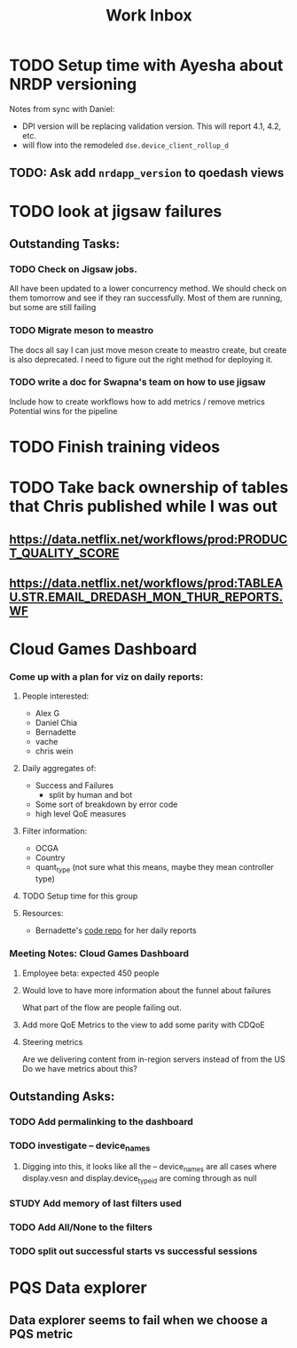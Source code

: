 :PROPERTIES:
:ID:       366d26fc-285b-4d47-94f5-a25429a06e53
:END:
#+title: Work Inbox
#+filetags: project

* TODO Setup time with Ayesha about NRDP versioning
Notes from sync with Daniel:
- DPI version will be replacing validation version.  This will report 4.1, 4.2, etc.
- will flow into the remodeled =dse.device_client_rollup_d=
** TODO: Ask add =nrdapp_version= to qoedash views


* TODO look at jigsaw failures
SCHEDULED: <2023-05-02 Tue>
** Outstanding Tasks:
*** TODO Check on Jigsaw jobs.
DEADLINE: <2023-05-03 Wed>
All have been updated to a lower concurrency method.  We should check on them tomorrow and see if they ran successfully.
Most of them are running, but some are still failing
*** TODO Migrate meson to meastro
The docs all say I can just move meson create to meastro create, but create is also deprecated.  I need to figure out the right method for deploying it.
*** TODO write a doc for Swapna's team on how to use jigsaw
Include how to create workflows
how to add metrics / remove metrics
Potential wins for the pipeline

* TODO Finish training videos
DEADLINE: <2023-05-03 Wed>

* TODO Take back ownership of tables that Chris published while I was out
DEADLINE: <2023-05-18 Thu>
** https://data.netflix.net/workflows/prod:PRODUCT_QUALITY_SCORE
** https://data.netflix.net/workflows/prod:TABLEAU.STR.EMAIL_DREDASH_MON_THUR_REPORTS.WF
* Cloud Games Dashboard
*** Come up with a plan for viz on daily reports:
**** People interested:
- Alex G
- Daniel Chia
- Bernadette
- vache
- chris wein

**** Daily aggregates of:
- Success and Failures
  - split by human and bot
- Some sort of breakdown by error code
- high level QoE measures

**** Filter information:
- OCGA
- Country
- quant_type (not sure what this means, maybe they mean controller type)

**** TODO Setup time for this group

**** Resources:
- Bernadette's [[https://stash.corp.netflix.com/projects/GDE/repos/cloud-games-beta-report/browse][code repo]] for her daily reports
*** Meeting Notes:  Cloud Games Dashboard
**** Employee beta: expected 450 people
**** Would love to have more information about the funnel about failures
What part of the flow are people failing out.
**** Add more QoE Metrics to the view to add some parity with CDQoE
**** Steering metrics
Are we delivering content from in-region servers instead of from the US
Do we have metrics about this?
** Outstanding Asks:
*** TODO Add permalinking to the dashboard
*** TODO investigate -- device_names
SCHEDULED: <2023-05-19 Fri>
**** Digging into this, it looks like all the -- device_names are all cases where display.vesn and display.device_type_id are coming through as null
*** STUDY Add memory of last filters used
*** TODO Add All/None to the filters
*** TODO split out successful starts vs successful sessions

* PQS Data explorer
** Data explorer seems to fail when we choose a PQS metric
